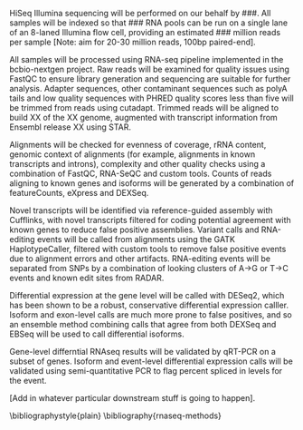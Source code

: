 #+OPTIONS: toc:nil author:nil date:nil title:nil
HiSeq Illumina sequencing will be performed on our behalf by ###. All
samples will be indexed so that ### RNA pools can be run on a single
lane of an 8-laned Illumina flow cell, providing an estimated ###
million reads per sample [Note: aim for 20-30 million reads, 100bp
paired-end].

All samples will be processed using RNA-seq pipeline implemented in
the bcbio-nextgen project. Raw reads will be examined for quality
issues using FastQC to ensure library generation and sequencing are
suitable for further analysis. Adapter sequences, other contaminant
sequences such as polyA tails and low quality sequences with PHRED
quality scores less than five will be trimmed from reads using
cutadapt\cite{Martin:2011va}. Trimmed reads will be aligned to build
XX of the XX genome, augmented with transcript information from
Ensembl release XX using STAR\cite{Dobin:2013fg}.

Alignments will be checked for evenness of coverage, rRNA content,
genomic context of alignments (for example, alignments in known
transcripts and introns), complexity and other quality checks using a
combination of FastQC, RNA-SeQC\cite{DeLuca:2012dp} and custom tools.
Counts of reads aligning to known genes and isoforms will be generated
by a combination of featureCounts\cite{Anonymous:2014cj},
eXpress\cite{Roberts:2013up} and DEXSeq\cite{Anders:2012es}.

Novel transcripts will be identified via reference-guided assembly
with Cufflinks\cite{Trapnell:2010kd},
with novel
transcripts filtered for coding potential agreement\cite{Wang:2013bj}
with known genes to reduce false positive assemblies. Variant calls
and RNA-editing events will be called from alignments using the GATK
HaplotypeCaller, filtered with custom tools to remove false
positive events due to alignment errors and other artifacts.
RNA-editing events will be separated from SNPs by a combination of
looking clusters of A->G or T->C events and known edit sites from
RADAR\cite{Ramaswami:2014hx}.

Differential expression at the gene level will be called with
DESeq2\cite{Love:2014do}, which has been shown to be a robust,
conservative differential expression calller. Isoform and exon-level
calls are much more prone to false positives, and so an ensemble
method combining calls that agree from both DEXSeq and
EBSeq\cite{Leng:2013bk} will be used to call differential isoforms.

Gene-level differntial RNAseq results will be validated by qRT-PCR on
a subset of genes. Isoform and event-level differential expression
calls will be validated using semi-quantitative PCR to flag percent
spliced in levels for the event.

[Add in whatever particular downstream stuff is going to happen].

\bibliographystyle{plain}
\bibliography{rnaseq-methods}
